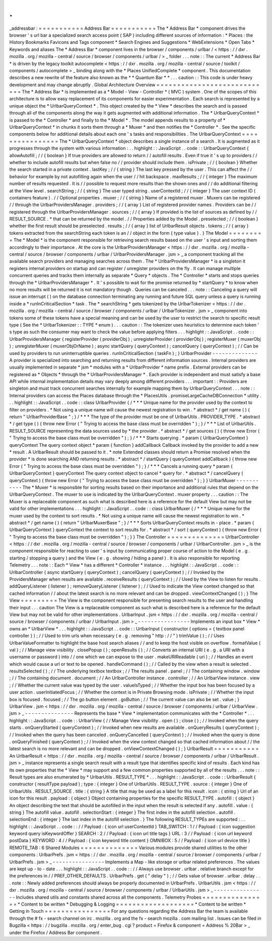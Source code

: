 .
.
_addressbar
:
=
=
=
=
=
=
=
=
=
=
=
Address
Bar
=
=
=
=
=
=
=
=
=
=
=
The
*
Address
Bar
*
component
drives
the
browser
'
s
url
bar
a
specialized
search
access
point
(
SAP
)
including
different
sources
of
information
:
*
Places
:
the
History
Bookmarks
Favicons
and
Tags
component
*
Search
Engines
and
Suggestions
*
WebExtensions
*
Open
Tabs
*
Keywords
and
aliases
The
*
Address
Bar
*
component
lives
in
the
browser
/
components
/
urlbar
/
<
https
:
/
/
dxr
.
mozilla
.
org
/
mozilla
-
central
/
source
/
browser
/
components
/
urlbar
/
>
_
folder
.
.
.
note
:
:
The
current
*
Address
Bar
*
is
driven
by
the
legacy
toolkit
autocomplete
<
https
:
/
/
dxr
.
mozilla
.
org
/
mozilla
-
central
/
source
/
toolkit
/
components
/
autocomplete
>
_
binding
along
with
the
*
Places
UnifiedComplete
*
component
.
This
documentation
describes
a
new
rewrite
of
the
feature
also
known
as
the
*
*
Quantum
Bar
*
*
.
.
.
caution
:
:
This
code
is
under
heavy
development
and
may
change
abruptly
.
Global
Architecture
Overview
=
=
=
=
=
=
=
=
=
=
=
=
=
=
=
=
=
=
=
=
=
=
=
=
=
=
=
=
The
*
Address
Bar
*
is
implemented
as
a
*
Model
-
View
-
Controller
*
(
MVC
)
system
.
One
of
the
scopes
of
this
architecture
is
to
allow
easy
replacement
of
its
components
for
easier
experimentation
.
Each
search
is
represented
by
a
unique
object
the
*
UrlbarQueryContext
*
.
This
object
created
by
the
*
View
*
describes
the
search
and
is
passed
through
all
of
the
components
along
the
way
it
gets
augmented
with
additional
information
.
The
*
UrlbarQueryContext
*
is
passed
to
the
*
Controller
*
and
finally
to
the
*
Model
*
.
The
model
appends
results
to
a
property
of
*
UrlbarQueryContext
*
in
chunks
it
sorts
them
through
a
*
Muxer
*
and
then
notifies
the
*
Controller
*
.
See
the
specific
components
below
for
additional
details
about
each
one
'
s
tasks
and
responsibilities
.
The
UrlbarQueryContext
=
=
=
=
=
=
=
=
=
=
=
=
=
=
=
=
The
*
UrlbarQueryContext
*
object
describes
a
single
instance
of
a
search
.
It
is
augmented
as
it
progresses
through
the
system
with
various
information
:
.
.
highlight
:
:
JavaScript
.
.
code
:
:
UrlbarQueryContext
{
allowAutofill
;
/
/
{
boolean
}
If
true
providers
are
allowed
to
return
/
/
autofill
results
.
Even
if
true
it
'
s
up
to
providers
/
/
whether
to
include
autofill
results
but
when
false
no
/
/
provider
should
include
them
.
isPrivate
;
/
/
{
boolean
}
Whether
the
search
started
in
a
private
context
.
lastKey
;
/
/
{
string
}
The
last
key
pressed
by
the
user
.
This
can
affect
the
/
/
behavior
for
example
by
not
autofilling
again
when
the
user
/
/
hit
backspace
.
maxResults
;
/
/
{
integer
}
The
maximum
number
of
results
requested
.
It
is
/
/
possible
to
request
more
results
than
the
shown
ones
and
/
/
do
additional
filtering
at
the
View
level
.
searchString
;
/
/
{
string
}
The
user
typed
string
.
userContextId
;
/
/
{
integer
}
The
user
context
ID
(
containers
feature
)
.
/
/
Optional
properties
.
muxer
;
/
/
{
string
}
Name
of
a
registered
muxer
.
Muxers
can
be
registered
/
/
through
the
UrlbarProvidersManager
.
providers
;
/
/
{
array
}
List
of
registered
provider
names
.
Providers
can
be
/
/
registered
through
the
UrlbarProvidersManager
.
sources
;
/
/
{
array
}
If
provided
is
the
list
of
sources
as
defined
by
/
/
RESULT_SOURCE
.
*
that
can
be
returned
by
the
model
.
/
/
Properties
added
by
the
Model
.
preselected
;
/
/
{
boolean
}
whether
the
first
result
should
be
preselected
.
results
;
/
/
{
array
}
list
of
UrlbarResult
objects
.
tokens
;
/
/
{
array
}
tokens
extracted
from
the
searchString
each
token
is
an
/
/
object
in
the
form
{
type
value
}
.
}
The
Model
=
=
=
=
=
=
=
=
=
The
*
Model
*
is
the
component
responsible
for
retrieving
search
results
based
on
the
user
'
s
input
and
sorting
them
accordingly
to
their
importance
.
At
the
core
is
the
UrlbarProvidersManager
<
https
:
/
/
dxr
.
mozilla
.
org
/
mozilla
-
central
/
source
/
browser
/
components
/
urlbar
/
UrlbarProvidersManager
.
jsm
>
_
a
component
tracking
all
the
available
search
providers
and
managing
searches
across
them
.
The
*
UrlbarProvidersManager
*
is
a
singleton
it
registers
internal
providers
on
startup
and
can
register
/
unregister
providers
on
the
fly
.
It
can
manage
multiple
concurrent
queries
and
tracks
them
internally
as
separate
*
Query
*
objects
.
The
*
Controller
*
starts
and
stops
queries
through
the
*
UrlbarProvidersManager
*
.
It
'
s
possible
to
wait
for
the
promise
returned
by
*
startQuery
*
to
know
when
no
more
results
will
be
returned
it
is
not
mandatory
though
.
Queries
can
be
canceled
.
.
.
note
:
:
Canceling
a
query
will
issue
an
interrupt
(
)
on
the
database
connection
terminating
any
running
and
future
SQL
query
unless
a
query
is
running
inside
a
*
runInCriticalSection
*
task
.
The
*
searchString
*
gets
tokenized
by
the
UrlbarTokenizer
<
https
:
/
/
dxr
.
mozilla
.
org
/
mozilla
-
central
/
source
/
browser
/
components
/
urlbar
/
UrlbarTokenizer
.
jsm
>
_
component
into
tokens
some
of
these
tokens
have
a
special
meaning
and
can
be
used
by
the
user
to
restrict
the
search
to
specific
result
type
(
See
the
*
UrlbarTokenizer
:
:
TYPE
*
enum
)
.
.
.
caution
:
:
The
tokenizer
uses
heuristics
to
determine
each
token
'
s
type
as
such
the
consumer
may
want
to
check
the
value
before
applying
filters
.
.
.
highlight
:
:
JavaScript
.
.
code
:
:
UrlbarProvidersManager
{
registerProvider
(
providerObj
)
;
unregisterProvider
(
providerObj
)
;
registerMuxer
(
muxerObj
)
;
unregisterMuxer
(
muxerObjOrName
)
;
async
startQuery
(
queryContext
)
;
cancelQuery
(
queryContext
)
;
/
/
Can
be
used
by
providers
to
run
uninterruptible
queries
.
runInCriticalSection
(
taskFn
)
;
}
UrlbarProvider
-
-
-
-
-
-
-
-
-
-
-
-
-
-
A
provider
is
specialized
into
searching
and
returning
results
from
different
information
sources
.
Internal
providers
are
usually
implemented
in
separate
*
jsm
*
modules
with
a
*
UrlbarProvider
*
name
prefix
.
External
providers
can
be
registered
as
*
Objects
*
through
the
*
UrlbarProvidersManager
*
.
Each
provider
is
independent
and
must
satisfy
a
base
API
while
internal
implementation
details
may
vary
deeply
among
different
providers
.
.
.
important
:
:
Providers
are
singleton
and
must
track
concurrent
searches
internally
for
example
mapping
them
by
UrlbarQueryContext
.
.
.
note
:
:
Internal
providers
can
access
the
Places
database
through
the
*
PlacesUtils
.
promiseLargeCacheDBConnection
*
utility
.
.
.
highlight
:
:
JavaScript
.
.
code
:
:
class
UrlbarProvider
{
/
*
*
*
Unique
name
for
the
provider
used
by
the
context
to
filter
on
providers
.
*
Not
using
a
unique
name
will
cause
the
newest
registration
to
win
.
*
abstract
*
/
get
name
(
)
{
return
"
UrlbarProviderBase
"
;
}
/
*
*
*
The
type
of
the
provider
must
be
one
of
UrlbarUtils
.
PROVIDER_TYPE
.
*
abstract
*
/
get
type
(
)
{
throw
new
Error
(
"
Trying
to
access
the
base
class
must
be
overridden
"
)
;
}
/
*
*
*
List
of
UrlbarUtils
.
RESULT_SOURCE
representing
the
data
sources
used
by
*
the
provider
.
*
abstract
*
/
get
sources
(
)
{
throw
new
Error
(
"
Trying
to
access
the
base
class
must
be
overridden
"
)
;
}
/
*
*
*
Starts
querying
.
*
param
{
UrlbarQueryContext
}
queryContext
The
query
context
object
*
param
{
function
}
addCallback
Callback
invoked
by
the
provider
to
add
a
new
*
result
.
A
UrlbarResult
should
be
passed
to
it
.
*
note
Extended
classes
should
return
a
Promise
resolved
when
the
provider
*
is
done
searching
AND
returning
results
.
*
abstract
*
/
startQuery
(
queryContext
addCallback
)
{
throw
new
Error
(
"
Trying
to
access
the
base
class
must
be
overridden
"
)
;
}
/
*
*
*
Cancels
a
running
query
*
param
{
UrlbarQueryContext
}
queryContext
The
query
context
object
to
cancel
*
query
for
.
*
abstract
*
/
cancelQuery
(
queryContext
)
{
throw
new
Error
(
"
Trying
to
access
the
base
class
must
be
overridden
"
)
;
}
}
UrlbarMuxer
-
-
-
-
-
-
-
-
-
-
-
The
*
Muxer
*
is
responsible
for
sorting
results
based
on
their
importance
and
additional
rules
that
depend
on
the
UrlbarQueryContext
.
The
muxer
to
use
is
indicated
by
the
UrlbarQueryContext
.
muxer
property
.
.
.
caution
:
:
The
Muxer
is
a
replaceable
component
as
such
what
is
described
here
is
a
reference
for
the
default
View
but
may
not
be
valid
for
other
implementations
.
.
.
highlight
:
:
JavaScript
.
.
code
:
:
class
UrlbarMuxer
{
/
*
*
*
Unique
name
for
the
muxer
used
by
the
context
to
sort
results
.
*
Not
using
a
unique
name
will
cause
the
newest
registration
to
win
.
*
abstract
*
/
get
name
(
)
{
return
"
UrlbarMuxerBase
"
;
}
/
*
*
*
Sorts
UrlbarQueryContext
results
in
-
place
.
*
param
{
UrlbarQueryContext
}
queryContext
the
context
to
sort
results
for
.
*
abstract
*
/
sort
(
queryContext
)
{
throw
new
Error
(
"
Trying
to
access
the
base
class
must
be
overridden
"
)
;
}
}
The
Controller
=
=
=
=
=
=
=
=
=
=
=
=
=
=
UrlbarController
<
https
:
/
/
dxr
.
mozilla
.
org
/
mozilla
-
central
/
source
/
browser
/
components
/
urlbar
/
UrlbarController
.
jsm
>
_
is
the
component
responsible
for
reacting
to
user
'
s
input
by
communicating
proper
course
of
action
to
the
Model
(
e
.
g
.
starting
/
stopping
a
query
)
and
the
View
(
e
.
g
.
showing
/
hiding
a
panel
)
.
It
is
also
responsible
for
reporting
Telemetry
.
.
.
note
:
:
Each
*
View
*
has
a
different
*
Controller
*
instance
.
.
.
highlight
:
:
JavaScript
.
.
code
:
:
UrlbarController
{
async
startQuery
(
queryContext
)
;
cancelQuery
(
queryContext
)
;
/
/
Invoked
by
the
ProvidersManager
when
results
are
available
.
receiveResults
(
queryContext
)
;
/
/
Used
by
the
View
to
listen
for
results
.
addQueryListener
(
listener
)
;
removeQueryListener
(
listener
)
;
/
/
Used
to
indicate
the
View
context
changed
so
that
cached
information
/
/
about
the
latest
search
is
no
more
relevant
and
can
be
dropped
.
viewContextChanged
(
)
;
}
The
View
=
=
=
=
=
=
=
=
=
The
View
is
the
component
responsible
for
presenting
search
results
to
the
user
and
handling
their
input
.
.
.
caution
The
View
is
a
replaceable
component
as
such
what
is
described
here
is
a
reference
for
the
default
View
but
may
not
be
valid
for
other
implementations
.
UrlbarInput
.
jsm
<
https
:
/
/
dxr
.
mozilla
.
org
/
mozilla
-
central
/
source
/
browser
/
components
/
urlbar
/
UrlbarInput
.
jsm
>
_
-
-
-
-
-
-
-
-
-
-
-
-
-
-
-
-
Implements
an
input
box
*
View
*
owns
an
*
UrlbarView
*
.
.
.
highlight
:
:
JavaScript
.
.
code
:
:
UrlbarInput
{
constructor
(
options
=
{
textbox
panel
controller
}
)
;
/
/
Used
to
trim
urls
when
necessary
(
e
.
g
.
removing
"
http
:
/
/
"
)
trimValue
(
)
;
/
/
Uses
UrlbarValueFormatter
to
highlight
the
base
host
search
aliases
/
/
and
to
keep
the
host
visible
on
overflow
.
formatValue
(
val
)
;
/
/
Manage
view
visibility
.
closePopup
(
)
;
openResults
(
)
;
/
/
Converts
an
internal
URI
(
e
.
g
.
a
URI
with
a
username
or
password
)
into
/
/
one
which
we
can
expose
to
the
user
.
makeURIReadable
(
uri
)
;
/
/
Handles
an
event
which
would
cause
a
url
or
text
to
be
opened
.
handleCommand
(
)
;
/
/
Called
by
the
view
when
a
result
is
selected
.
resultsSelected
(
)
;
/
/
The
underlying
textbox
textbox
;
/
/
The
results
panel
.
panel
;
/
/
The
containing
window
.
window
;
/
/
The
containing
document
.
document
;
/
/
An
UrlbarController
instance
.
controller
;
/
/
An
UrlbarView
instance
.
view
;
/
/
Whether
the
current
value
was
typed
by
the
user
.
valueIsTyped
;
/
/
Whether
the
input
box
has
been
focused
by
a
user
action
.
userInitiatedFocus
;
/
/
Whether
the
context
is
in
Private
Browsing
mode
.
isPrivate
;
/
/
Whether
the
input
box
is
focused
.
focused
;
/
/
The
go
button
element
.
goButton
;
/
/
The
current
value
can
also
be
set
.
value
;
}
UrlbarView
.
jsm
<
https
:
/
/
dxr
.
mozilla
.
org
/
mozilla
-
central
/
source
/
browser
/
components
/
urlbar
/
UrlbarView
.
jsm
>
_
-
-
-
-
-
-
-
-
-
-
-
-
-
-
-
Represents
the
base
*
View
*
implementation
communicates
with
the
*
Controller
*
.
.
.
highlight
:
:
JavaScript
.
.
code
:
:
UrlbarView
{
/
/
Manage
View
visibility
.
open
(
)
;
close
(
)
;
/
/
Invoked
when
the
query
starts
.
onQueryStarted
(
queryContext
)
;
/
/
Invoked
when
new
results
are
available
.
onQueryResults
(
queryContext
)
;
/
/
Invoked
when
the
query
has
been
canceled
.
onQueryCancelled
(
queryContext
)
;
/
/
Invoked
when
the
query
is
done
.
onQueryFinished
(
queryContext
)
;
/
/
Invoked
when
the
view
context
changed
so
that
cached
information
about
/
/
the
latest
search
is
no
more
relevant
and
can
be
dropped
.
onViewContextChanged
(
)
;
}
UrlbarResult
=
=
=
=
=
=
=
=
=
=
=
An
UrlbarResult
<
https
:
/
/
dxr
.
mozilla
.
org
/
mozilla
-
central
/
source
/
browser
/
components
/
urlbar
/
UrlbarResult
.
jsm
>
_
instance
represents
a
single
search
result
with
a
result
type
that
identifies
specific
kind
of
results
.
Each
kind
has
its
own
properties
that
the
*
View
*
may
support
and
a
few
common
properties
supported
by
all
of
the
results
.
.
.
note
:
:
Result
types
are
also
enumerated
by
*
UrlbarUtils
.
RESULT_TYPE
*
.
.
.
highlight
:
:
JavaScript
.
.
code
:
:
UrlbarResult
{
constructor
(
resultType
payload
)
;
type
:
{
integer
}
One
of
UrlbarUtils
.
RESULT_TYPE
.
source
:
{
integer
}
One
of
UrlbarUtils
.
RESULT_SOURCE
.
title
:
{
string
}
A
title
that
may
be
used
as
a
label
for
this
result
.
icon
:
{
string
}
Url
of
an
icon
for
this
result
.
payload
:
{
object
}
Object
containing
properties
for
the
specific
RESULT_TYPE
.
autofill
:
{
object
}
An
object
describing
the
text
that
should
be
autofilled
in
the
input
when
the
result
is
selected
if
any
.
autofill
.
value
:
{
string
}
The
autofill
value
.
autofill
.
selectionStart
:
{
integer
}
The
first
index
in
the
autofill
selection
.
autofill
.
selectionEnd
:
{
integer
}
The
last
index
in
the
autofill
selection
.
}
The
following
RESULT_TYPEs
are
supported
:
.
.
highlight
:
:
JavaScript
.
.
code
:
:
/
/
Payload
:
{
icon
url
userContextId
}
TAB_SWITCH
:
1
/
/
Payload
:
{
icon
suggestion
keyword
query
isKeywordOffer
}
SEARCH
:
2
/
/
Payload
:
{
icon
url
title
tags
}
URL
:
3
/
/
Payload
:
{
icon
url
keyword
postData
}
KEYWORD
:
4
/
/
Payload
:
{
icon
keyword
title
content
}
OMNIBOX
:
5
/
/
Payload
:
{
icon
url
device
title
}
REMOTE_TAB
:
6
Shared
Modules
=
=
=
=
=
=
=
=
=
=
=
=
=
=
Various
modules
provide
shared
utilities
to
the
other
components
:
UrlbarPrefs
.
jsm
<
https
:
/
/
dxr
.
mozilla
.
org
/
mozilla
-
central
/
source
/
browser
/
components
/
urlbar
/
UrlbarPrefs
.
jsm
>
_
-
-
-
-
-
-
-
-
-
-
-
-
-
-
-
-
Implements
a
Map
-
like
storage
or
urlbar
related
preferences
.
The
values
are
kept
up
-
to
-
date
.
.
.
highlight
:
:
JavaScript
.
.
code
:
:
/
/
Always
use
browser
.
urlbar
.
relative
branch
except
for
the
preferences
in
/
/
PREF_OTHER_DEFAULTS
.
UrlbarPrefs
.
get
(
"
delay
"
)
;
/
/
Gets
value
of
browser
.
urlbar
.
delay
.
.
.
note
:
:
Newly
added
preferences
should
always
be
properly
documented
in
UrlbarPrefs
.
UrlbarUtils
.
jsm
<
https
:
/
/
dxr
.
mozilla
.
org
/
mozilla
-
central
/
source
/
browser
/
components
/
urlbar
/
UrlbarUtils
.
jsm
>
_
-
-
-
-
-
-
-
-
-
-
-
-
-
-
-
-
Includes
shared
utils
and
constants
shared
across
all
the
components
.
Telemetry
Probes
=
=
=
=
=
=
=
=
=
=
=
=
=
=
=
=
*
Content
to
be
written
*
Debugging
&
Logging
=
=
=
=
=
=
=
=
=
=
=
=
=
=
=
=
=
=
=
*
Content
to
be
written
*
Getting
in
Touch
=
=
=
=
=
=
=
=
=
=
=
=
=
=
=
=
For
any
questions
regarding
the
Address
Bar
the
team
is
available
through
the
#
fx
-
search
channel
on
irc
.
mozilla
.
org
and
the
fx
-
search
mozilla
.
com
mailing
list
.
Issues
can
be
filed
in
Bugzilla
<
https
:
/
/
bugzilla
.
mozilla
.
org
/
enter_bug
.
cgi
?
product
=
Firefox
&
component
=
Address
%
20Bar
>
_
under
the
Firefox
/
Address
Bar
component
.
